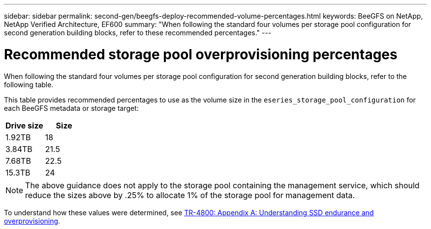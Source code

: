 ---
sidebar: sidebar
permalink: second-gen/beegfs-deploy-recommended-volume-percentages.html
keywords: BeeGFS on NetApp, NetApp Verified Architecture, EF600
summary: "When following the standard four volumes per storage pool configuration for second generation building blocks, refer to these recommended percentages."
---

= Recommended storage pool overprovisioning percentages
:hardbreaks:
:nofooter:
:icons: font
:linkattrs:
:imagesdir: ../media/

[.lead]
When following the standard four volumes per storage pool configuration for second generation building blocks, refer to the following table.

This table provides recommended percentages to use as the volume size in the `eseries_storage_pool_configuration` for each BeeGFS metadata or storage target:

|===
|Drive size |Size

|1.92TB
|18
|3.84TB
|21.5
|7.68TB
|22.5
|15.3TB
|24
|===

[NOTE]
The above guidance does not apply to the storage pool containing the management service, which should reduce the sizes above by .25% to allocate 1% of the storage pool for management data.

To understand how these values were determined, see https://www.netapp.com/media/17009-tr4800.pdf[TR-4800: Appendix A: Understanding SSD endurance and overprovisioning^].
